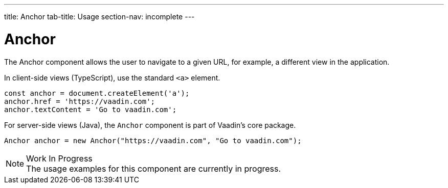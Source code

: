 ---
title: Anchor
tab-title: Usage
section-nav: incomplete
---

= Anchor

// tag::description[]
The Anchor component allows the user to navigate to a given URL, for example, a different view in the application.
// end::description[]

// TODO combine RouterLink documentation here?

In client-side views (TypeScript), use the standard `<a>` element.

[source, TypeScript]
----
const anchor = document.createElement('a');
anchor.href = 'https://vaadin.com';
anchor.textContent = 'Go to vaadin.com';
----

For server-side views (Java), the `Anchor` component is part of Vaadin's core package.

[source, Java]
----
Anchor anchor = new Anchor("https://vaadin.com", "Go to vaadin.com");
----

.Work In Progress
[NOTE]
The usage examples for this component are currently in progress.
